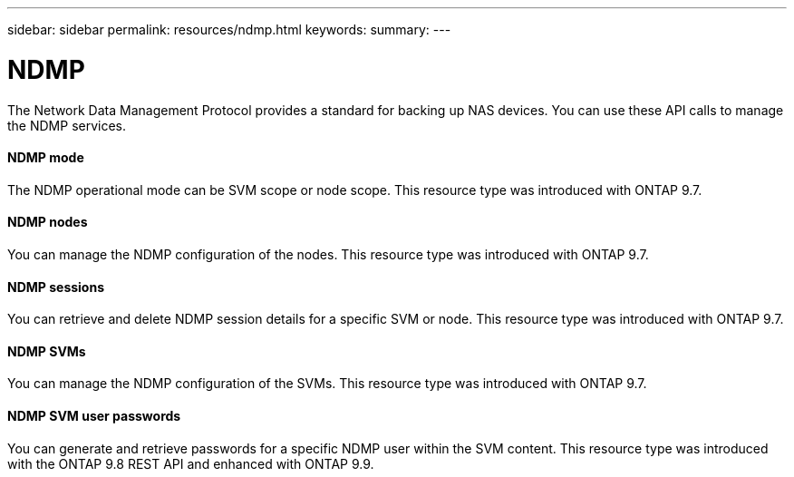 ---
sidebar: sidebar
permalink: resources/ndmp.html
keywords:
summary:
---

= NDMP
:hardbreaks:
:nofooter:
:icons: font
:linkattrs:
:imagesdir: ../media/

[.lead]
The Network Data Management Protocol provides a standard for backing up NAS devices. You can use these API calls to manage the NDMP services.

==== NDMP mode

The NDMP operational mode can be SVM scope or node scope. This resource type was introduced with ONTAP 9.7.

==== NDMP nodes

You can manage the NDMP configuration of the nodes. This resource type was introduced with ONTAP 9.7.

==== NDMP sessions

You can retrieve and delete NDMP session details for a specific SVM or node. This resource type was introduced with ONTAP 9.7.

==== NDMP SVMs

You can manage the NDMP configuration of the SVMs. This resource type was introduced with ONTAP 9.7.

==== NDMP SVM user passwords

You can generate and retrieve passwords for a specific NDMP user within the SVM content. This resource type was introduced with the ONTAP 9.8 REST API and enhanced with ONTAP 9.9.

// 9.9
